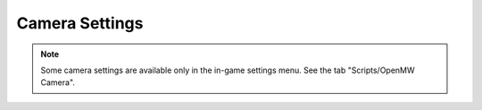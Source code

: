 Camera Settings
###############

.. note::
    Some camera settings are available only in the in-game settings menu. See the tab "Scripts/OpenMW Camera".

.. omw-setting::
   :title: near clip
   :type: float32
   :range: ≥ 0.005
   :default: 1
   

   This setting controls the distance to the near clipping plane. The value must be greater than zero.
   Values greater than approximately 18.0 will occasionally clip objects in the world in front of the character.
   Values greater than approximately 8.0 will clip the character's hands in first person view
   and/or the back of their head in third person view.

.. omw-setting::
   :title: small feature culling
   :type: boolean
   :range: true, false
   :default: true
   

   This setting determines whether objects that render to a few pixels or smaller will be culled (not drawn).
   It generally improves performance to enable this feature,
   and by definition the culled objects will be very small on screen.
   The size in pixels for an object to be considered 'small' is controlled by a separate setting.


.. omw-setting::
   :title: small feature culling pixel size
   :type: float32
   :range: > 0
   :default: 2
   

   Controls the cutoff in pixels for the 'small feature culling' setting,
   which will have no effect if 'small feature culling' is disabled.

.. omw-setting::
   :title: viewing distance
   :type: float32
   :range: ≥ 0
   :default: 7168
   :location: :bdg-success:`Launcher > Settings > Visuals > Terrain` :bdg-info:`In Game > Options > Detail`

   This value controls the maximum visible distance (also called the far clipping plane).
   Larger values significantly improve rendering in exterior spaces,
   but also increase the amount of rendered geometry and significantly reduce the frame rate.
   Note that when cells are visible before loading, the geometry will "pop-in" suddenly,
   creating a jarring visual effect. To prevent this effect, this value should not be greater than:

   .. math::

   	\text{CellSizeInUnits} \times \text{CellGridRadius} - 1024

   The CellSizeInUnits is the size of a game cell in units (8192 by default), CellGridRadius determines how many
   neighboring cells to current one to load (1 by default - 3x3 grid), and 1024 is the threshold distance for loading a new cell.
   The field of view setting also interacts with this setting because the view frustum end is a plane,
   so you can see further at the edges of the screen than you should be able to.
   This can be observed in game by looking at distant objects
   and rotating the camera so the objects are near the edge of the screen.
   As a result, this distance is recommended to further be reduced to avoid pop-in for wide fields of view
   and long viewing distances near the edges of the screen if distant terrain and object paging are not used.

   Reductions of up to 25% or more can be required to completely eliminate this pop-in.
   Such situations are unusual and probably not worth the performance penalty introduced
   by loading geometry obscured by fog in the center of the screen.
   See RenderingManager::configureFog for the relevant source code.

   This setting can be adjusted in game from the ridiculously low value of 2500 units to a maximum of 7168 units
   using the View Distance slider in the Detail tab of the Video panel of the Options menu, unless distant terrain is enabled,
   in which case the maximum is increased to 81920 units.

.. omw-setting::
   :title: field of view
   :type: float32
   :range: [1,179]
   :default: 60
   :location: :bdg-info:`In Game > Options > Video`

   Sets the camera field of view in degrees. Recommended values range from 30 degrees to 110 degrees.
   Small values provide a very narrow field of view that creates a "zoomed in" effect,
   while large values cause distortion at the edges of the screen.
   The "field of view" setting interacts with aspect ratio of your video resolution in that more square aspect ratios
   (e.g. 4:3) need a wider field of view to more resemble the same field of view on a widescreen (e.g. 16:9) monitor.

.. omw-setting::
   :title: first person field of view
   :type: float32
   :range: [1,179]
   :default: 60
   

   This setting controls the field of view for first person meshes such as the player's hands and held objects.
   It is not recommended to change this value from its default value
   because the Bethesda provided Morrowind assets do not adapt well to large values,
   while small values can result in the hands not being visible.

.. omw-setting::
   :title: reverse z
   :type: boolean
   :range: true, false
   :default: true
   

   Enables a reverse-z depth buffer in which the depth range is reversed. This
   allows for small :ref:`near clip` values and removes almost all z-fighting with
   terrain and even tightly coupled meshes at extreme view distances. For this to
   be useful, a floating point depth buffer is required. These features require
   driver and hardware support, but should work on any semi-modern desktop hardware
   through OpenGL extensions. The exception is macOS, which has since dropped
   development of OpenGL drivers. If unsupported, this setting has no effect.

   Note, this will force OpenMW to use shaders as if :ref:`force shaders` was enabled.
   The performance impact of this feature should be negligible.

